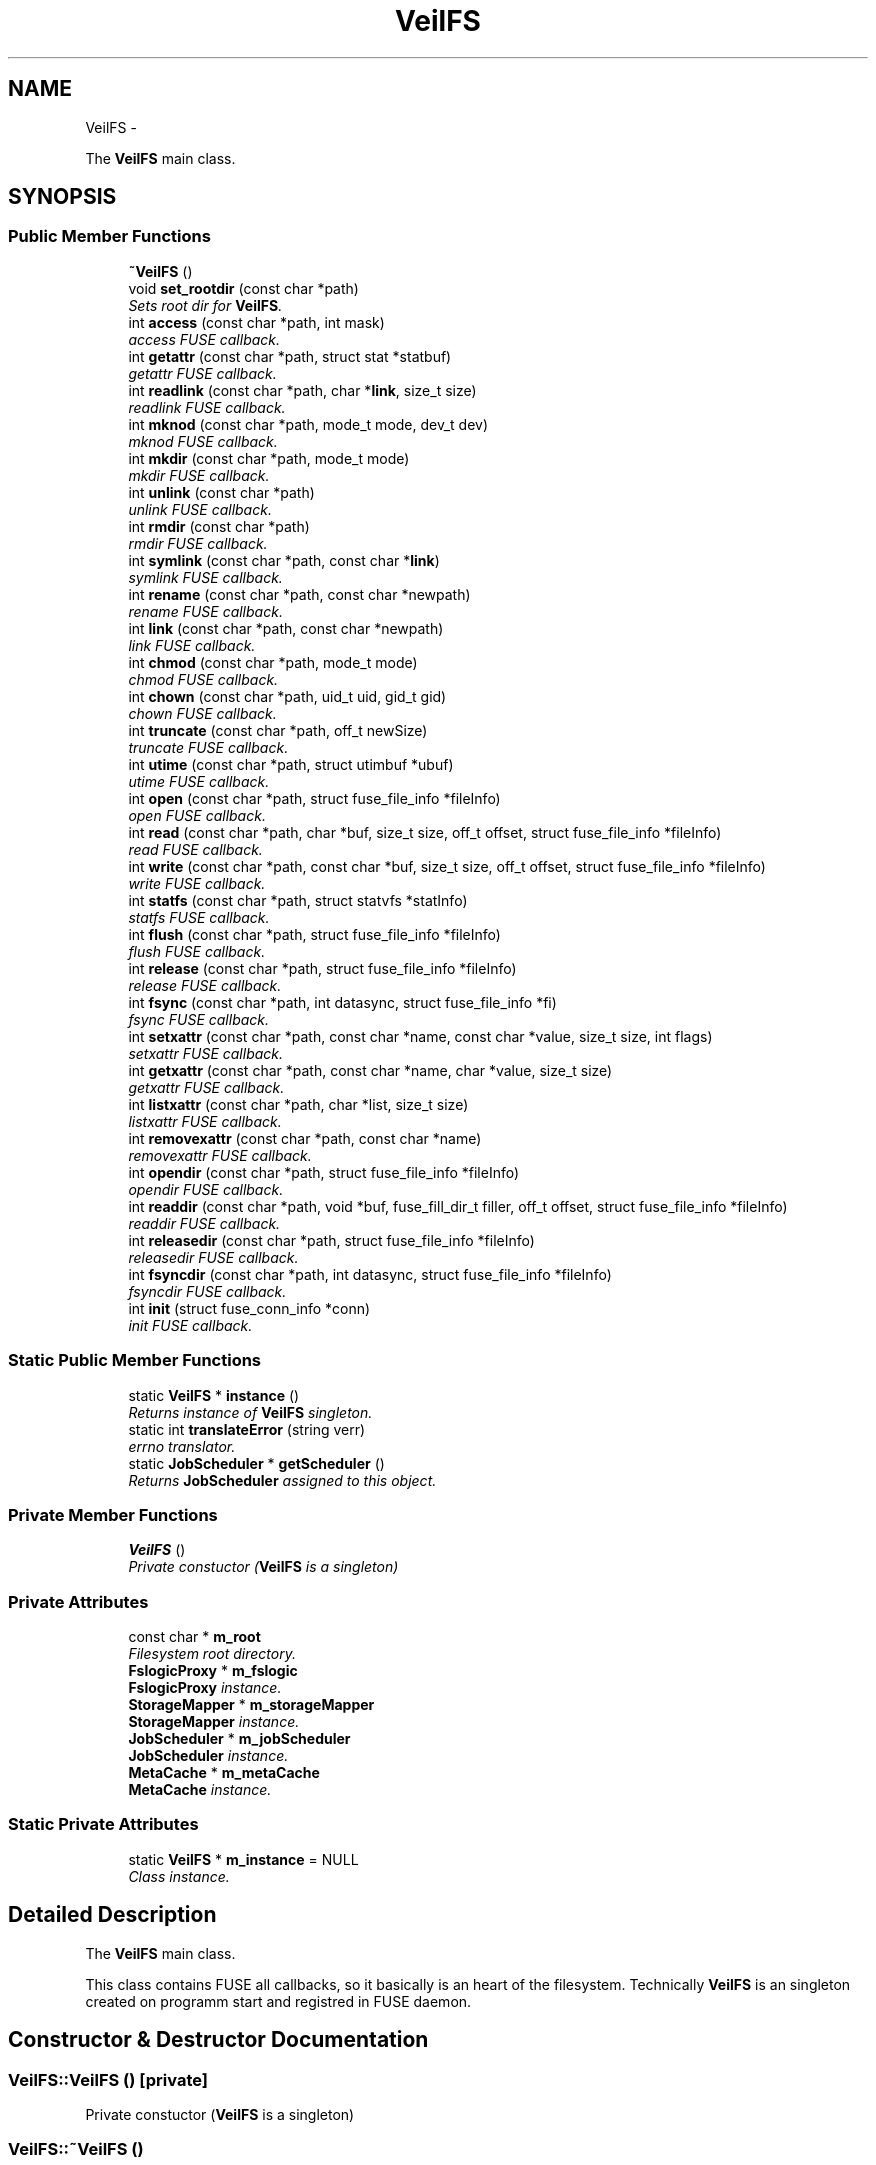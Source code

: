 .TH "VeilFS" 3 "Wed Jul 31 2013" "VeilClient" \" -*- nroff -*-
.ad l
.nh
.SH NAME
VeilFS \- 
.PP
The \fBVeilFS\fP main class\&.  

.SH SYNOPSIS
.br
.PP
.SS "Public Member Functions"

.in +1c
.ti -1c
.RI "\fB~VeilFS\fP ()"
.br
.ti -1c
.RI "void \fBset_rootdir\fP (const char *path)"
.br
.RI "\fISets root dir for \fBVeilFS\fP\&. \fP"
.ti -1c
.RI "int \fBaccess\fP (const char *path, int mask)"
.br
.RI "\fI\fIaccess\fP FUSE callback\&. \fP"
.ti -1c
.RI "int \fBgetattr\fP (const char *path, struct stat *statbuf)"
.br
.RI "\fI\fIgetattr\fP FUSE callback\&. \fP"
.ti -1c
.RI "int \fBreadlink\fP (const char *path, char *\fBlink\fP, size_t size)"
.br
.RI "\fI\fIreadlink\fP FUSE callback\&. \fP"
.ti -1c
.RI "int \fBmknod\fP (const char *path, mode_t mode, dev_t dev)"
.br
.RI "\fI\fImknod\fP FUSE callback\&. \fP"
.ti -1c
.RI "int \fBmkdir\fP (const char *path, mode_t mode)"
.br
.RI "\fImkdir FUSE callback\&. \fP"
.ti -1c
.RI "int \fBunlink\fP (const char *path)"
.br
.RI "\fI\fIunlink\fP FUSE callback\&. \fP"
.ti -1c
.RI "int \fBrmdir\fP (const char *path)"
.br
.RI "\fI\fIrmdir\fP FUSE callback\&. \fP"
.ti -1c
.RI "int \fBsymlink\fP (const char *path, const char *\fBlink\fP)"
.br
.RI "\fI\fIsymlink\fP FUSE callback\&. \fP"
.ti -1c
.RI "int \fBrename\fP (const char *path, const char *newpath)"
.br
.RI "\fI\fIrename\fP FUSE callback\&. \fP"
.ti -1c
.RI "int \fBlink\fP (const char *path, const char *newpath)"
.br
.RI "\fI\fIlink\fP FUSE callback\&. \fP"
.ti -1c
.RI "int \fBchmod\fP (const char *path, mode_t mode)"
.br
.RI "\fI\fIchmod\fP FUSE callback\&. \fP"
.ti -1c
.RI "int \fBchown\fP (const char *path, uid_t uid, gid_t gid)"
.br
.RI "\fI\fIchown\fP FUSE callback\&. \fP"
.ti -1c
.RI "int \fBtruncate\fP (const char *path, off_t newSize)"
.br
.RI "\fI\fItruncate\fP FUSE callback\&. \fP"
.ti -1c
.RI "int \fButime\fP (const char *path, struct utimbuf *ubuf)"
.br
.RI "\fI\fIutime\fP FUSE callback\&. \fP"
.ti -1c
.RI "int \fBopen\fP (const char *path, struct fuse_file_info *fileInfo)"
.br
.RI "\fI\fIopen\fP FUSE callback\&. \fP"
.ti -1c
.RI "int \fBread\fP (const char *path, char *buf, size_t size, off_t offset, struct fuse_file_info *fileInfo)"
.br
.RI "\fI\fIread\fP FUSE callback\&. \fP"
.ti -1c
.RI "int \fBwrite\fP (const char *path, const char *buf, size_t size, off_t offset, struct fuse_file_info *fileInfo)"
.br
.RI "\fI\fIwrite\fP FUSE callback\&. \fP"
.ti -1c
.RI "int \fBstatfs\fP (const char *path, struct statvfs *statInfo)"
.br
.RI "\fI\fIstatfs\fP FUSE callback\&. \fP"
.ti -1c
.RI "int \fBflush\fP (const char *path, struct fuse_file_info *fileInfo)"
.br
.RI "\fI\fIflush\fP FUSE callback\&. \fP"
.ti -1c
.RI "int \fBrelease\fP (const char *path, struct fuse_file_info *fileInfo)"
.br
.RI "\fI\fIrelease\fP FUSE callback\&. \fP"
.ti -1c
.RI "int \fBfsync\fP (const char *path, int datasync, struct fuse_file_info *fi)"
.br
.RI "\fI\fIfsync\fP FUSE callback\&. \fP"
.ti -1c
.RI "int \fBsetxattr\fP (const char *path, const char *name, const char *value, size_t size, int flags)"
.br
.RI "\fI\fIsetxattr\fP FUSE callback\&. \fP"
.ti -1c
.RI "int \fBgetxattr\fP (const char *path, const char *name, char *value, size_t size)"
.br
.RI "\fI\fIgetxattr\fP FUSE callback\&. \fP"
.ti -1c
.RI "int \fBlistxattr\fP (const char *path, char *list, size_t size)"
.br
.RI "\fI\fIlistxattr\fP FUSE callback\&. \fP"
.ti -1c
.RI "int \fBremovexattr\fP (const char *path, const char *name)"
.br
.RI "\fI\fIremovexattr\fP FUSE callback\&. \fP"
.ti -1c
.RI "int \fBopendir\fP (const char *path, struct fuse_file_info *fileInfo)"
.br
.RI "\fI\fIopendir\fP FUSE callback\&. \fP"
.ti -1c
.RI "int \fBreaddir\fP (const char *path, void *buf, fuse_fill_dir_t filler, off_t offset, struct fuse_file_info *fileInfo)"
.br
.RI "\fI\fIreaddir\fP FUSE callback\&. \fP"
.ti -1c
.RI "int \fBreleasedir\fP (const char *path, struct fuse_file_info *fileInfo)"
.br
.RI "\fI\fIreleasedir\fP FUSE callback\&. \fP"
.ti -1c
.RI "int \fBfsyncdir\fP (const char *path, int datasync, struct fuse_file_info *fileInfo)"
.br
.RI "\fI\fIfsyncdir\fP FUSE callback\&. \fP"
.ti -1c
.RI "int \fBinit\fP (struct fuse_conn_info *conn)"
.br
.RI "\fI\fIinit\fP FUSE callback\&. \fP"
.in -1c
.SS "Static Public Member Functions"

.in +1c
.ti -1c
.RI "static \fBVeilFS\fP * \fBinstance\fP ()"
.br
.RI "\fIReturns instance of \fBVeilFS\fP singleton\&. \fP"
.ti -1c
.RI "static int \fBtranslateError\fP (string verr)"
.br
.RI "\fIerrno translator\&. \fP"
.ti -1c
.RI "static \fBJobScheduler\fP * \fBgetScheduler\fP ()"
.br
.RI "\fIReturns \fBJobScheduler\fP assigned to this object\&. \fP"
.in -1c
.SS "Private Member Functions"

.in +1c
.ti -1c
.RI "\fBVeilFS\fP ()"
.br
.RI "\fIPrivate constuctor (\fBVeilFS\fP is a singleton) \fP"
.in -1c
.SS "Private Attributes"

.in +1c
.ti -1c
.RI "const char * \fBm_root\fP"
.br
.RI "\fIFilesystem root directory\&. \fP"
.ti -1c
.RI "\fBFslogicProxy\fP * \fBm_fslogic\fP"
.br
.RI "\fI\fBFslogicProxy\fP instance\&. \fP"
.ti -1c
.RI "\fBStorageMapper\fP * \fBm_storageMapper\fP"
.br
.RI "\fI\fBStorageMapper\fP instance\&. \fP"
.ti -1c
.RI "\fBJobScheduler\fP * \fBm_jobScheduler\fP"
.br
.RI "\fI\fBJobScheduler\fP instance\&. \fP"
.ti -1c
.RI "\fBMetaCache\fP * \fBm_metaCache\fP"
.br
.RI "\fI\fBMetaCache\fP instance\&. \fP"
.in -1c
.SS "Static Private Attributes"

.in +1c
.ti -1c
.RI "static \fBVeilFS\fP * \fBm_instance\fP = NULL"
.br
.RI "\fIClass instance\&. \fP"
.in -1c
.SH "Detailed Description"
.PP 
The \fBVeilFS\fP main class\&. 

This class contains FUSE all callbacks, so it basically is an heart of the filesystem\&. Technically \fBVeilFS\fP is an singleton created on programm start and registred in FUSE daemon\&. 
.SH "Constructor & Destructor Documentation"
.PP 
.SS "VeilFS::VeilFS ()\fC [private]\fP"

.PP
Private constuctor (\fBVeilFS\fP is a singleton) 
.SS "VeilFS::~VeilFS ()"

.SH "Member Function Documentation"
.PP 
.SS "int VeilFS::access (const char *path, intmask)"

.PP
\fIaccess\fP FUSE callback\&. Not implemented yet\&. 
.SS "int VeilFS::chmod (const char *path, mode_tmode)"

.PP
\fIchmod\fP FUSE callback\&. \fBSee Also:\fP
.RS 4
http://fuse.sourceforge.net/doxygen/structfuse__operations.html 
.RE
.PP

.SS "int VeilFS::chown (const char *path, uid_tuid, gid_tgid)"

.PP
\fIchown\fP FUSE callback\&. Not implemented yet\&.
.PP
\fBSee Also:\fP
.RS 4
http://fuse.sourceforge.net/doxygen/structfuse__operations.html 
.RE
.PP

.SS "int VeilFS::flush (const char *path, struct fuse_file_info *fileInfo)"

.PP
\fIflush\fP FUSE callback\&. Not implemented yet\&.
.PP
\fBSee Also:\fP
.RS 4
http://fuse.sourceforge.net/doxygen/structfuse__operations.html 
.RE
.PP

.SS "int VeilFS::fsync (const char *path, intdatasync, struct fuse_file_info *fi)"

.PP
\fIfsync\fP FUSE callback\&. Not implemented yet\&.
.PP
\fBSee Also:\fP
.RS 4
http://fuse.sourceforge.net/doxygen/structfuse__operations.html 
.RE
.PP

.SS "int VeilFS::fsyncdir (const char *path, intdatasync, struct fuse_file_info *fileInfo)"

.PP
\fIfsyncdir\fP FUSE callback\&. Not implemented yet\&.
.PP
\fBSee Also:\fP
.RS 4
http://fuse.sourceforge.net/doxygen/structfuse__operations.html 
.RE
.PP

.SS "int VeilFS::getattr (const char *path, struct stat *statbuf)"

.PP
\fIgetattr\fP FUSE callback\&. \fBSee Also:\fP
.RS 4
http://fuse.sourceforge.net/doxygen/structfuse__operations.html 
.RE
.PP
\fBTodo\fP
.RS 4
We have to set uid based on usename received from cluster\&. Currently not supported by cluster\&. 
.RE
.PP
.PP
\fBTodo\fP
.RS 4
same as above 
.RE
.PP

.SS "\fBJobScheduler\fP * VeilFS::getScheduler ()\fC [static]\fP"

.PP
Returns \fBJobScheduler\fP assigned to this object\&. 
.SS "int VeilFS::getxattr (const char *path, const char *name, char *value, size_tsize)"

.PP
\fIgetxattr\fP FUSE callback\&. Not implemented yet\&.
.PP
\fBSee Also:\fP
.RS 4
http://fuse.sourceforge.net/doxygen/structfuse__operations.html 
.RE
.PP

.SS "int VeilFS::init (struct fuse_conn_info *conn)"

.PP
\fIinit\fP FUSE callback\&. \fBSee Also:\fP
.RS 4
http://fuse.sourceforge.net/doxygen/structfuse__operations.html 
.RE
.PP

.SS "\fBVeilFS\fP * VeilFS::instance ()\fC [static]\fP"

.PP
Returns instance of \fBVeilFS\fP singleton\&. 
.SS "int VeilFS::link (const char *path, const char *newpath)"

.PP
\fIlink\fP FUSE callback\&. Not implemented yet\&.
.PP
\fBSee Also:\fP
.RS 4
http://fuse.sourceforge.net/doxygen/structfuse__operations.html 
.RE
.PP

.SS "int VeilFS::listxattr (const char *path, char *list, size_tsize)"

.PP
\fIlistxattr\fP FUSE callback\&. Not implemented yet\&.
.PP
\fBSee Also:\fP
.RS 4
http://fuse.sourceforge.net/doxygen/structfuse__operations.html 
.RE
.PP

.SS "int VeilFS::mkdir (const char *path, mode_tmode)"

.PP
mkdir FUSE callback\&. \fBSee Also:\fP
.RS 4
http://fuse.sourceforge.net/doxygen/structfuse__operations.html 
.RE
.PP

.SS "int VeilFS::mknod (const char *path, mode_tmode, dev_tdev)"

.PP
\fImknod\fP FUSE callback\&. \fBSee Also:\fP
.RS 4
http://fuse.sourceforge.net/doxygen/structfuse__operations.html 
.RE
.PP

.SS "int VeilFS::open (const char *path, struct fuse_file_info *fileInfo)"

.PP
\fIopen\fP FUSE callback\&. \fBSee Also:\fP
.RS 4
http://fuse.sourceforge.net/doxygen/structfuse__operations.html 
.RE
.PP

.SS "int VeilFS::opendir (const char *path, struct fuse_file_info *fileInfo)"

.PP
\fIopendir\fP FUSE callback\&. Not implemented yet\&.
.PP
\fBSee Also:\fP
.RS 4
http://fuse.sourceforge.net/doxygen/structfuse__operations.html 
.RE
.PP

.SS "int VeilFS::read (const char *path, char *buf, size_tsize, off_toffset, struct fuse_file_info *fileInfo)"

.PP
\fIread\fP FUSE callback\&. \fBSee Also:\fP
.RS 4
http://fuse.sourceforge.net/doxygen/structfuse__operations.html 
.RE
.PP

.SS "int VeilFS::readdir (const char *path, void *buf, fuse_fill_dir_tfiller, off_toffset, struct fuse_file_info *fileInfo)"

.PP
\fIreaddir\fP FUSE callback\&. \fBSee Also:\fP
.RS 4
http://fuse.sourceforge.net/doxygen/structfuse__operations.html 
.RE
.PP

.SS "int VeilFS::readlink (const char *path, char *link, size_tsize)"

.PP
\fIreadlink\fP FUSE callback\&. Not implemented yet\&.
.PP
\fBSee Also:\fP
.RS 4
http://fuse.sourceforge.net/doxygen/structfuse__operations.html 
.RE
.PP

.SS "int VeilFS::release (const char *path, struct fuse_file_info *fileInfo)"

.PP
\fIrelease\fP FUSE callback\&. \fBSee Also:\fP
.RS 4
http://fuse.sourceforge.net/doxygen/structfuse__operations.html 
.RE
.PP
\fBTodo\fP
.RS 4
If TASK_SEND_FILE_NOT_USED is scheduled,file mapping has to be removed too\&. I'm not 100% sure that any of this is needed\&. 
.RE
.PP

.SS "int VeilFS::releasedir (const char *path, struct fuse_file_info *fileInfo)"

.PP
\fIreleasedir\fP FUSE callback\&. Not implemented yet\&.
.PP
\fBSee Also:\fP
.RS 4
http://fuse.sourceforge.net/doxygen/structfuse__operations.html 
.RE
.PP

.SS "int VeilFS::removexattr (const char *path, const char *name)"

.PP
\fIremovexattr\fP FUSE callback\&. Not implemented yet\&.
.PP
\fBSee Also:\fP
.RS 4
http://fuse.sourceforge.net/doxygen/structfuse__operations.html 
.RE
.PP

.SS "int VeilFS::rename (const char *path, const char *newpath)"

.PP
\fIrename\fP FUSE callback\&. \fBSee Also:\fP
.RS 4
http://fuse.sourceforge.net/doxygen/structfuse__operations.html 
.RE
.PP

.SS "int VeilFS::rmdir (const char *path)"

.PP
\fIrmdir\fP FUSE callback\&. \fBSee Also:\fP
.RS 4
http://fuse.sourceforge.net/doxygen/structfuse__operations.html 
.RE
.PP

.SS "void VeilFS::set_rootdir (const char *path)"

.PP
Sets root dir for \fBVeilFS\fP\&. 
.SS "int VeilFS::setxattr (const char *path, const char *name, const char *value, size_tsize, intflags)"

.PP
\fIsetxattr\fP FUSE callback\&. Not implemented yet\&.
.PP
\fBSee Also:\fP
.RS 4
http://fuse.sourceforge.net/doxygen/structfuse__operations.html 
.RE
.PP

.SS "int VeilFS::statfs (const char *path, struct statvfs *statInfo)"

.PP
\fIstatfs\fP FUSE callback\&. Not implemented yet\&.
.PP
\fBSee Also:\fP
.RS 4
http://fuse.sourceforge.net/doxygen/structfuse__operations.html 
.RE
.PP

.SS "int VeilFS::symlink (const char *path, const char *link)"

.PP
\fIsymlink\fP FUSE callback\&. Not implemented yet\&.
.PP
\fBSee Also:\fP
.RS 4
http://fuse.sourceforge.net/doxygen/structfuse__operations.html 
.RE
.PP

.SS "int VeilFS::translateError (stringverr)\fC [static]\fP"

.PP
errno translator\&. Translates internal VeilCLient error codes (strings) to POSIX error codes\&. If given string is not valid, EIO is returned\&. 
.PP
\fBParameters:\fP
.RS 4
\fIverr\fP literal name of POSIX error code 
.RE
.PP
\fBReturns:\fP
.RS 4
POSIX error code multiplied by -1 
.RE
.PP

.SS "int VeilFS::truncate (const char *path, off_tnewSize)"

.PP
\fItruncate\fP FUSE callback\&. \fBSee Also:\fP
.RS 4
http://fuse.sourceforge.net/doxygen/structfuse__operations.html 
.RE
.PP

.SS "int VeilFS::unlink (const char *path)"

.PP
\fIunlink\fP FUSE callback\&. \fBSee Also:\fP
.RS 4
http://fuse.sourceforge.net/doxygen/structfuse__operations.html 
.RE
.PP

.SS "int VeilFS::utime (const char *path, struct utimbuf *ubuf)"

.PP
\fIutime\fP FUSE callback\&. Not implemented yet\&.
.PP
\fBSee Also:\fP
.RS 4
http://fuse.sourceforge.net/doxygen/structfuse__operations.html 
.RE
.PP

.SS "int VeilFS::write (const char *path, const char *buf, size_tsize, off_toffset, struct fuse_file_info *fileInfo)"

.PP
\fIwrite\fP FUSE callback\&. \fBSee Also:\fP
.RS 4
http://fuse.sourceforge.net/doxygen/structfuse__operations.html 
.RE
.PP

.SH "Member Data Documentation"
.PP 
.SS "\fBFslogicProxy\fP* VeilFS::m_fslogic\fC [private]\fP"

.PP
\fBFslogicProxy\fP instance\&. 
.SS "\fBVeilFS\fP * VeilFS::m_instance = NULL\fC [static]\fP, \fC [private]\fP"

.PP
Class instance\&. 
.SS "\fBJobScheduler\fP* VeilFS::m_jobScheduler\fC [private]\fP"

.PP
\fBJobScheduler\fP instance\&. 
.SS "\fBMetaCache\fP* VeilFS::m_metaCache\fC [private]\fP"

.PP
\fBMetaCache\fP instance\&. 
.SS "const char* VeilFS::m_root\fC [private]\fP"

.PP
Filesystem root directory\&. 
.SS "\fBStorageMapper\fP* VeilFS::m_storageMapper\fC [private]\fP"

.PP
\fBStorageMapper\fP instance\&. 

.SH "Author"
.PP 
Generated automatically by Doxygen for VeilClient from the source code\&.
